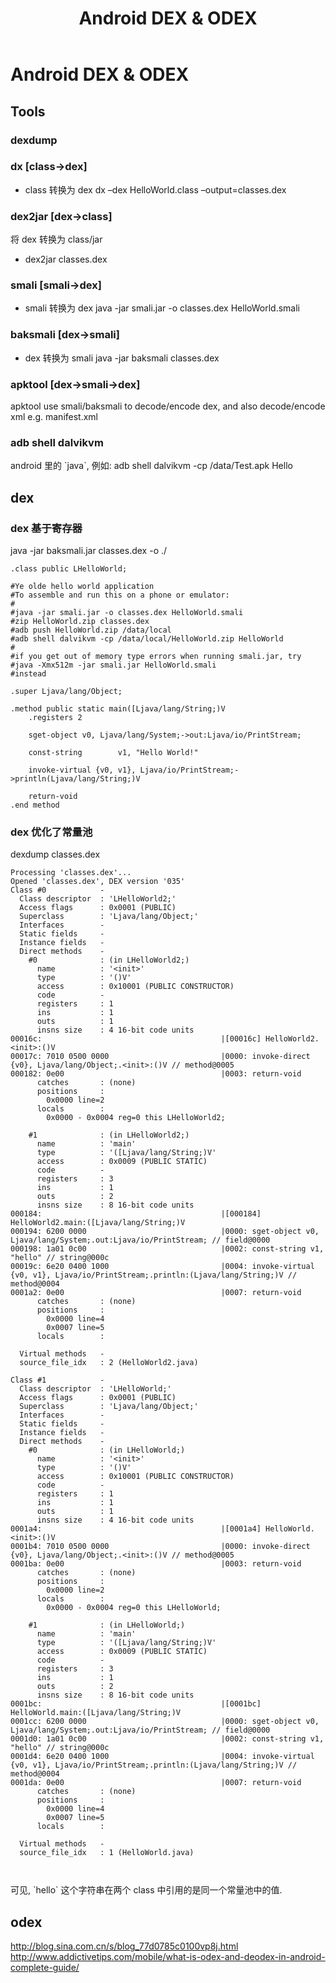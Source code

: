 #+TITLE: Android DEX & ODEX
* Android DEX & ODEX
** Tools
*** dexdump
*** dx [class->dex]
- class 转换为 dex
  dx --dex HelloWorld.class  --output=classes.dex
*** dex2jar [dex->class]
将 dex 转换为 class/jar
- dex2jar classes.dex
*** smali [smali->dex]
- smali 转换为 dex
  java -jar smali.jar -o classes.dex HelloWorld.smali
*** baksmali [dex->smali]
- dex 转换为 smali
  java -jar baksmali classes.dex
*** apktool [dex->smali->dex]
apktool use smali/baksmali to decode/encode dex, and also
decode/encode xml e.g. manifest.xml

*** adb shell dalvikvm
android 里的 `java`, 例如:
adb shell dalvikvm -cp /data/Test.apk Hello
** dex
*** dex 基于寄存器

java -jar baksmali.jar classes.dex -o ./

#+BEGIN_EXAMPLE
  .class public LHelloWorld;

  #Ye olde hello world application
  #To assemble and run this on a phone or emulator:
  #
  #java -jar smali.jar -o classes.dex HelloWorld.smali
  #zip HelloWorld.zip classes.dex
  #adb push HelloWorld.zip /data/local
  #adb shell dalvikvm -cp /data/local/HelloWorld.zip HelloWorld
  #
  #if you get out of memory type errors when running smali.jar, try
  #java -Xmx512m -jar smali.jar HelloWorld.smali
  #instead

  .super Ljava/lang/Object;

  .method public static main([Ljava/lang/String;)V
      .registers 2

      sget-object v0, Ljava/lang/System;->out:Ljava/io/PrintStream;

      const-string        v1, "Hello World!"

      invoke-virtual {v0, v1}, Ljava/io/PrintStream;->println(Ljava/lang/String;)V

      return-void
  .end method
#+END_EXAMPLE
*** dex 优化了常量池

dexdump classes.dex

#+BEGIN_EXAMPLE
Processing 'classes.dex'...
Opened 'classes.dex', DEX version '035'
Class #0            -
  Class descriptor  : 'LHelloWorld2;'
  Access flags      : 0x0001 (PUBLIC)
  Superclass        : 'Ljava/lang/Object;'
  Interfaces        -
  Static fields     -
  Instance fields   -
  Direct methods    -
    #0              : (in LHelloWorld2;)
      name          : '<init>'
      type          : '()V'
      access        : 0x10001 (PUBLIC CONSTRUCTOR)
      code          -
      registers     : 1
      ins           : 1
      outs          : 1
      insns size    : 4 16-bit code units
00016c:                                        |[00016c] HelloWorld2.<init>:()V
00017c: 7010 0500 0000                         |0000: invoke-direct {v0}, Ljava/lang/Object;.<init>:()V // method@0005
000182: 0e00                                   |0003: return-void
      catches       : (none)
      positions     :
        0x0000 line=2
      locals        :
        0x0000 - 0x0004 reg=0 this LHelloWorld2;

    #1              : (in LHelloWorld2;)
      name          : 'main'
      type          : '([Ljava/lang/String;)V'
      access        : 0x0009 (PUBLIC STATIC)
      code          -
      registers     : 3
      ins           : 1
      outs          : 2
      insns size    : 8 16-bit code units
000184:                                        |[000184] HelloWorld2.main:([Ljava/lang/String;)V
000194: 6200 0000                              |0000: sget-object v0, Ljava/lang/System;.out:Ljava/io/PrintStream; // field@0000
000198: 1a01 0c00                              |0002: const-string v1, "hello" // string@000c
00019c: 6e20 0400 1000                         |0004: invoke-virtual {v0, v1}, Ljava/io/PrintStream;.println:(Ljava/lang/String;)V // method@0004
0001a2: 0e00                                   |0007: return-void
      catches       : (none)
      positions     :
        0x0000 line=4
        0x0007 line=5
      locals        :

  Virtual methods   -
  source_file_idx   : 2 (HelloWorld2.java)

Class #1            -
  Class descriptor  : 'LHelloWorld;'
  Access flags      : 0x0001 (PUBLIC)
  Superclass        : 'Ljava/lang/Object;'
  Interfaces        -
  Static fields     -
  Instance fields   -
  Direct methods    -
    #0              : (in LHelloWorld;)
      name          : '<init>'
      type          : '()V'
      access        : 0x10001 (PUBLIC CONSTRUCTOR)
      code          -
      registers     : 1
      ins           : 1
      outs          : 1
      insns size    : 4 16-bit code units
0001a4:                                        |[0001a4] HelloWorld.<init>:()V
0001b4: 7010 0500 0000                         |0000: invoke-direct {v0}, Ljava/lang/Object;.<init>:()V // method@0005
0001ba: 0e00                                   |0003: return-void
      catches       : (none)
      positions     :
        0x0000 line=2
      locals        :
        0x0000 - 0x0004 reg=0 this LHelloWorld;

    #1              : (in LHelloWorld;)
      name          : 'main'
      type          : '([Ljava/lang/String;)V'
      access        : 0x0009 (PUBLIC STATIC)
      code          -
      registers     : 3
      ins           : 1
      outs          : 2
      insns size    : 8 16-bit code units
0001bc:                                        |[0001bc] HelloWorld.main:([Ljava/lang/String;)V
0001cc: 6200 0000                              |0000: sget-object v0, Ljava/lang/System;.out:Ljava/io/PrintStream; // field@0000
0001d0: 1a01 0c00                              |0002: const-string v1, "hello" // string@000c
0001d4: 6e20 0400 1000                         |0004: invoke-virtual {v0, v1}, Ljava/io/PrintStream;.println:(Ljava/lang/String;)V // method@0004
0001da: 0e00                                   |0007: return-void
      catches       : (none)
      positions     :
        0x0000 line=4
        0x0007 line=5
      locals        :

  Virtual methods   -
  source_file_idx   : 1 (HelloWorld.java)


#+END_EXAMPLE

可见, `hello` 这个字符串在两个 class 中引用的是同一个常量池中的值.

** odex
http://blog.sina.com.cn/s/blog_77d0785c0100vp8j.html
http://www.addictivetips.com/mobile/what-is-odex-and-deodex-in-android-complete-guide/
